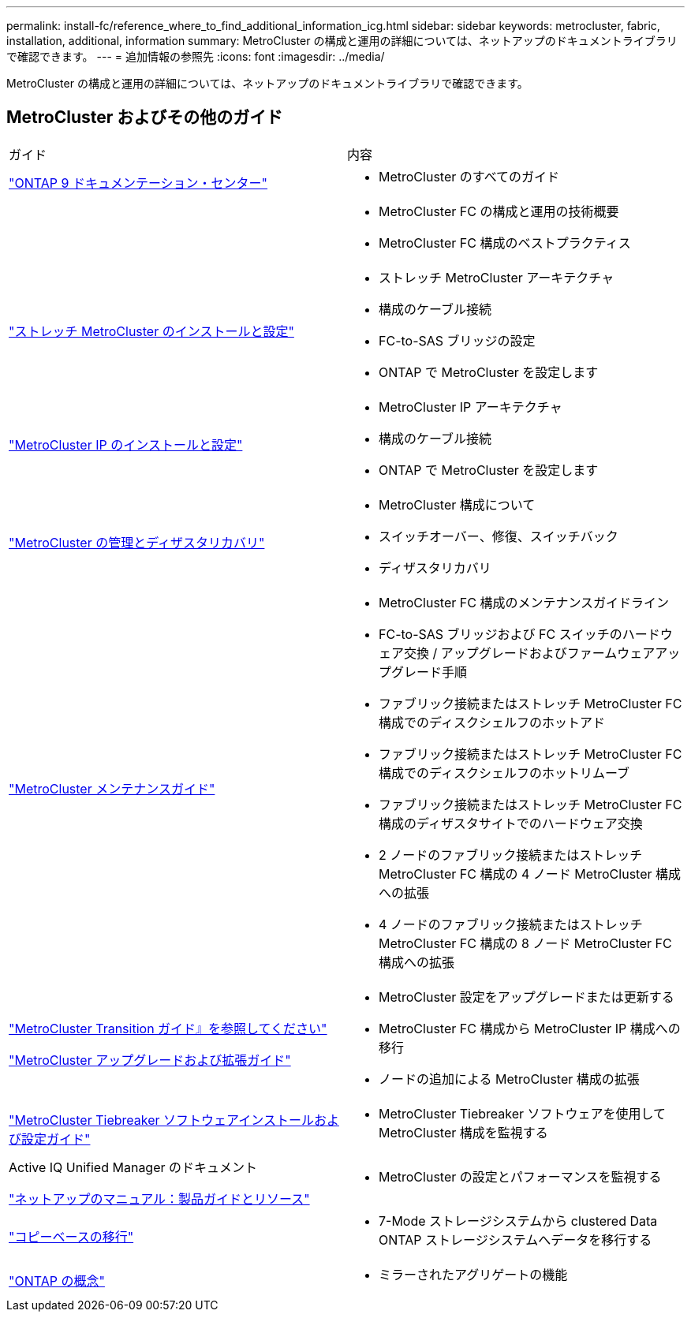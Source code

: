 ---
permalink: install-fc/reference_where_to_find_additional_information_icg.html 
sidebar: sidebar 
keywords: metrocluster, fabric, installation, additional, information 
summary: MetroCluster の構成と運用の詳細については、ネットアップのドキュメントライブラリで確認できます。 
---
= 追加情報の参照先
:icons: font
:imagesdir: ../media/


[role="lead"]
MetroCluster の構成と運用の詳細については、ネットアップのドキュメントライブラリで確認できます。



== MetroCluster およびその他のガイド

|===


| ガイド | 内容 


 a| 
https://docs.netapp.com/ontap-9/index.jsp["ONTAP 9 ドキュメンテーション・センター"]
 a| 
* MetroCluster のすべてのガイド




 a| 
 a| 
* MetroCluster FC の構成と運用の技術概要
* MetroCluster FC 構成のベストプラクティス




 a| 
https://docs.netapp.com/us-en/ontap-metrocluster/install-stretch/index.html["ストレッチ MetroCluster のインストールと設定"]
 a| 
* ストレッチ MetroCluster アーキテクチャ
* 構成のケーブル接続
* FC-to-SAS ブリッジの設定
* ONTAP で MetroCluster を設定します




 a| 
https://docs.netapp.com/us-en/ontap-metrocluster/install-ip/index.html["MetroCluster IP のインストールと設定"]
 a| 
* MetroCluster IP アーキテクチャ
* 構成のケーブル接続
* ONTAP で MetroCluster を設定します




 a| 
https://docs.netapp.com/us-en/ontap-metrocluster/manage/index.html["MetroCluster の管理とディザスタリカバリ"]
 a| 
* MetroCluster 構成について
* スイッチオーバー、修復、スイッチバック
* ディザスタリカバリ




 a| 
https://docs.netapp.com/us-en/ontap-metrocluster/maintain/index.html["MetroCluster メンテナンスガイド"]
 a| 
* MetroCluster FC 構成のメンテナンスガイドライン
* FC-to-SAS ブリッジおよび FC スイッチのハードウェア交換 / アップグレードおよびファームウェアアップグレード手順
* ファブリック接続またはストレッチ MetroCluster FC 構成でのディスクシェルフのホットアド
* ファブリック接続またはストレッチ MetroCluster FC 構成でのディスクシェルフのホットリムーブ
* ファブリック接続またはストレッチ MetroCluster FC 構成のディザスタサイトでのハードウェア交換
* 2 ノードのファブリック接続またはストレッチ MetroCluster FC 構成の 4 ノード MetroCluster 構成への拡張
* 4 ノードのファブリック接続またはストレッチ MetroCluster FC 構成の 8 ノード MetroCluster FC 構成への拡張




 a| 
https://docs.netapp.com/us-en/ontap-metrocluster/transition/index.html["MetroCluster Transition ガイド』を参照してください"]

https://docs.netapp.com/us-en/ontap-metrocluster/upgrade/index.html["MetroCluster アップグレードおよび拡張ガイド"]
 a| 
* MetroCluster 設定をアップグレードまたは更新する
* MetroCluster FC 構成から MetroCluster IP 構成への移行
* ノードの追加による MetroCluster 構成の拡張




 a| 
https://docs.netapp.com/ontap-9/topic/com.netapp.doc.hw-metrocluster-tiebreaker/home.html["MetroCluster Tiebreaker ソフトウェアインストールおよび設定ガイド"]
 a| 
* MetroCluster Tiebreaker ソフトウェアを使用して MetroCluster 構成を監視する




 a| 
Active IQ Unified Manager のドキュメント

https://www.netapp.com/support-and-training/documentation/["ネットアップのマニュアル：製品ガイドとリソース"]
 a| 
* MetroCluster の設定とパフォーマンスを監視する




 a| 
https://docs.netapp.com/us-en/ontap-7mode-transition/copy-based/index.html["コピーベースの移行"]
 a| 
* 7-Mode ストレージシステムから clustered Data ONTAP ストレージシステムへデータを移行する




 a| 
https://docs.netapp.com/ontap-9/topic/com.netapp.doc.dot-cm-concepts/home.html["ONTAP の概念"]
 a| 
* ミラーされたアグリゲートの機能


|===